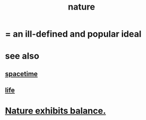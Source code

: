 :PROPERTIES:
:ID:       5a5ae8a2-fd35-457f-bb36-4cad26c0454d
:END:
#+title: nature
* = an ill-defined and popular ideal
* see also
** [[https://github.com/JeffreyBenjaminBrown/public_notes_with_github-navigable_links/blob/master/time.org][spacetime]]
** [[https://github.com/JeffreyBenjaminBrown/public_notes_with_github-navigable_links/blob/master/life.org][life]]
* [[https://github.com/JeffreyBenjaminBrown/public_notes_with_github-navigable_links/blob/master/nature_and_balance.org][Nature exhibits balance.]]
